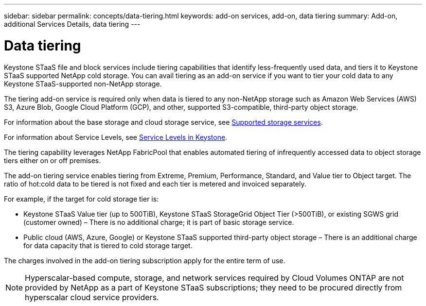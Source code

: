 ---
sidebar: sidebar
permalink: concepts/data-tiering.html
keywords: add-on services, add-on, data tiering
summary: Add-on, additional Services Details, data tiering
---

= Data tiering
:hardbreaks:
:nofooter:
:icons: font
:linkattrs:
:imagesdir: ../media/

[.lead]

Keystone STaaS file and block services include tiering capabilities that identify less-frequently used data, and tiers it to Keystone STaaS supported NetApp cold storage. You can avail tiering as an add-on service if you want to tier your cold data to any Keystone STaaS-supported non-NetApp storage.

[Note]

The tiering add-on service is required only when data is tiered to any non-NetApp storage such as Amazon Web Services (AWS) S3, Azure Blob, Google Cloud Platform (GCP), and other, supported S3-compatible, third-party object storage.

For information about the base storage and cloud storage service, see link:../concepts/supported-storage-services.html[Supported storage services].

For information about Service Levels, see link:../concepts/service-levels.html[Service Levels in Keystone].

The tiering capability leverages NetApp FabricPool that enables automated tiering of infrequently accessed data to object storage tiers either on or off premises.

The add-on tiering service enables tiering from Extreme, Premium, Performance, Standard, and Value tier to Object target. The ratio of hot:cold data to be tiered is not fixed and each tier is metered and invoiced separately. 

For example, if the target for cold storage tier is:

*	Keystone STaaS Value tier (up to 500TiB), Keystone STaaS StorageGrid Object Tier (>500TiB), or existing SGWS grid (customer owned) – There is no additional charge; it is part of basic storage service.
*	Public cloud (AWS, Azure, Google) or Keystone STaaS supported third-party object storage – There is an additional charge for data capacity that is tiered to cold storage target.

The charges involved in the add-on tiering subscription apply for the entire term of use.

[NOTE]
Hyperscalar-based compute, storage, and network services required by Cloud Volumes ONTAP are not provided by NetApp as a part of Keystone STaaS subscriptions; they need to be procured directly from hyperscalar cloud service providers.
